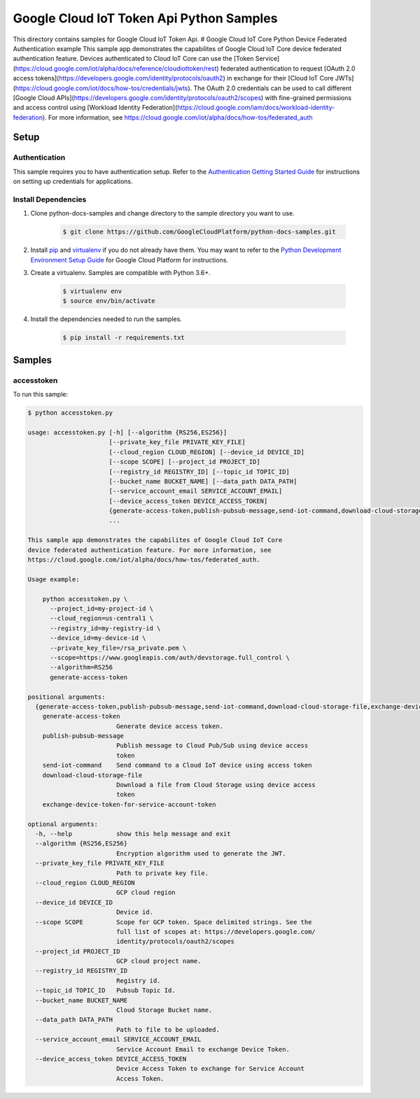 .. This file is automatically generated. Do not edit this file directly.

Google Cloud IoT Token Api Python Samples
===============================================================================

.. image:: https://gstatic.com/cloudssh/images/open-btn.png
   :target: https://console.cloud.google.com/cloudshell/open?git_repo=https://github.com/GoogleCloudPlatform/python-docs-samples&page=editor&open_in_editor=iot/api-client/accesstoken_example/README.rst


This directory contains samples for Google Cloud IoT Token Api. # Google Cloud IoT Core Python Device Federated Authentication example This sample app demonstrates the capabilites of Google Cloud IoT Core device federated authentication feature. Devices authenticated to Cloud IoT Core can use the [Token Service](https://cloud.google.com/iot/alpha/docs/reference/cloudiottoken/rest) federated authentication to request [OAuth 2.0 access tokens](https://developers.google.com/identity/protocols/oauth2) in exchange for their [Cloud IoT Core JWTs](https://cloud.google.com/iot/docs/how-tos/credentials/jwts). The OAuth 2.0 credentials can be used to call different [Google Cloud APIs](https://developers.google.com/identity/protocols/oauth2/scopes) with fine-grained permissions and access control using [Workload Identity Federation](https://cloud.google.com/iam/docs/workload-identity-federation). For more information, see https://cloud.google.com/iot/alpha/docs/how-tos/federated_auth




.. _Google Cloud IoT Token Api: https://cloud.google.com/iot/docs





Setup
-------------------------------------------------------------------------------


Authentication
++++++++++++++

This sample requires you to have authentication setup. Refer to the
`Authentication Getting Started Guide`_ for instructions on setting up
credentials for applications.

.. _Authentication Getting Started Guide:
    https://cloud.google.com/docs/authentication/getting-started

Install Dependencies
++++++++++++++++++++

#. Clone python-docs-samples and change directory to the sample directory you want to use.

    .. code-block:: bash

        $ git clone https://github.com/GoogleCloudPlatform/python-docs-samples.git

#. Install `pip`_ and `virtualenv`_ if you do not already have them. You may want to refer to the `Python Development Environment Setup Guide`_ for Google Cloud Platform for instructions.

   .. _Python Development Environment Setup Guide:
       https://cloud.google.com/python/setup

#. Create a virtualenv. Samples are compatible with Python 3.6+.

    .. code-block:: bash

        $ virtualenv env
        $ source env/bin/activate

#. Install the dependencies needed to run the samples.

    .. code-block:: bash

        $ pip install -r requirements.txt

.. _pip: https://pip.pypa.io/
.. _virtualenv: https://virtualenv.pypa.io/

Samples
-------------------------------------------------------------------------------

accesstoken
+++++++++++++++++++++++++++++++++++++++++++++++++++++++++++++++++++++++++++++++

.. image:: https://gstatic.com/cloudssh/images/open-btn.png
   :target: https://console.cloud.google.com/cloudshell/open?git_repo=https://github.com/GoogleCloudPlatform/python-docs-samples&page=editor&open_in_editor=iot/api-client/accesstoken_example/accesstoken.py,iot/api-client/accesstoken_example/README.rst




To run this sample:

.. code-block:: bash

    $ python accesstoken.py

    usage: accesstoken.py [-h] [--algorithm {RS256,ES256}]
                          [--private_key_file PRIVATE_KEY_FILE]
                          [--cloud_region CLOUD_REGION] [--device_id DEVICE_ID]
                          [--scope SCOPE] [--project_id PROJECT_ID]
                          [--registry_id REGISTRY_ID] [--topic_id TOPIC_ID]
                          [--bucket_name BUCKET_NAME] [--data_path DATA_PATH]
                          [--service_account_email SERVICE_ACCOUNT_EMAIL]
                          [--device_access_token DEVICE_ACCESS_TOKEN]
                          {generate-access-token,publish-pubsub-message,send-iot-command,download-cloud-storage-file,exchange-device-token-for-service-account-token}
                          ...

    This sample app demonstrates the capabilites of Google Cloud IoT Core
    device federated authentication feature. For more information, see
    https://cloud.google.com/iot/alpha/docs/how-tos/federated_auth.

    Usage example:

        python accesstoken.py \
          --project_id=my-project-id \
          --cloud_region=us-central1 \
          --registry_id=my-registry-id \
          --device_id=my-device-id \
          --private_key_file=/rsa_private.pem \
          --scope=https://www.googleapis.com/auth/devstorage.full_control \
          --algorithm=RS256
          generate-access-token

    positional arguments:
      {generate-access-token,publish-pubsub-message,send-iot-command,download-cloud-storage-file,exchange-device-token-for-service-account-token}
        generate-access-token
                            Generate device access token.
        publish-pubsub-message
                            Publish message to Cloud Pub/Sub using device access
                            token
        send-iot-command    Send command to a Cloud IoT device using access token
        download-cloud-storage-file
                            Download a file from Cloud Storage using device access
                            token
        exchange-device-token-for-service-account-token

    optional arguments:
      -h, --help            show this help message and exit
      --algorithm {RS256,ES256}
                            Encryption algorithm used to generate the JWT.
      --private_key_file PRIVATE_KEY_FILE
                            Path to private key file.
      --cloud_region CLOUD_REGION
                            GCP cloud region
      --device_id DEVICE_ID
                            Device id.
      --scope SCOPE         Scope for GCP token. Space delimited strings. See the
                            full list of scopes at: https://developers.google.com/
                            identity/protocols/oauth2/scopes
      --project_id PROJECT_ID
                            GCP cloud project name.
      --registry_id REGISTRY_ID
                            Registry id.
      --topic_id TOPIC_ID   Pubsub Topic Id.
      --bucket_name BUCKET_NAME
                            Cloud Storage Bucket name.
      --data_path DATA_PATH
                            Path to file to be uploaded.
      --service_account_email SERVICE_ACCOUNT_EMAIL
                            Service Account Email to exchange Device Token.
      --device_access_token DEVICE_ACCESS_TOKEN
                            Device Access Token to exchange for Service Account
                            Access Token.





.. _Google Cloud SDK: https://cloud.google.com/sdk/